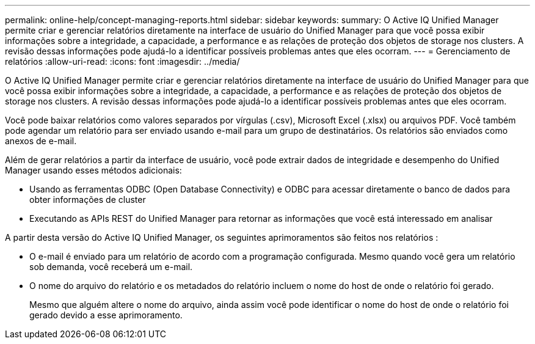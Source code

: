 ---
permalink: online-help/concept-managing-reports.html 
sidebar: sidebar 
keywords:  
summary: O Active IQ Unified Manager permite criar e gerenciar relatórios diretamente na interface de usuário do Unified Manager para que você possa exibir informações sobre a integridade, a capacidade, a performance e as relações de proteção dos objetos de storage nos clusters. A revisão dessas informações pode ajudá-lo a identificar possíveis problemas antes que eles ocorram. 
---
= Gerenciamento de relatórios
:allow-uri-read: 
:icons: font
:imagesdir: ../media/


[role="lead"]
O Active IQ Unified Manager permite criar e gerenciar relatórios diretamente na interface de usuário do Unified Manager para que você possa exibir informações sobre a integridade, a capacidade, a performance e as relações de proteção dos objetos de storage nos clusters. A revisão dessas informações pode ajudá-lo a identificar possíveis problemas antes que eles ocorram.

Você pode baixar relatórios como valores separados por vírgulas (.csv), Microsoft Excel (.xlsx) ou arquivos PDF. Você também pode agendar um relatório para ser enviado usando e-mail para um grupo de destinatários. Os relatórios são enviados como anexos de e-mail.

Além de gerar relatórios a partir da interface de usuário, você pode extrair dados de integridade e desempenho do Unified Manager usando esses métodos adicionais:

* Usando as ferramentas ODBC (Open Database Connectivity) e ODBC para acessar diretamente o banco de dados para obter informações de cluster
* Executando as APIs REST do Unified Manager para retornar as informações que você está interessado em analisar


A partir desta versão do Active IQ Unified Manager, os seguintes aprimoramentos são feitos nos relatórios :

* O e-mail é enviado para um relatório de acordo com a programação configurada. Mesmo quando você gera um relatório sob demanda, você receberá um e-mail.
* O nome do arquivo do relatório e os metadados do relatório incluem o nome do host de onde o relatório foi gerado.
+
Mesmo que alguém altere o nome do arquivo, ainda assim você pode identificar o nome do host de onde o relatório foi gerado devido a esse aprimoramento.


